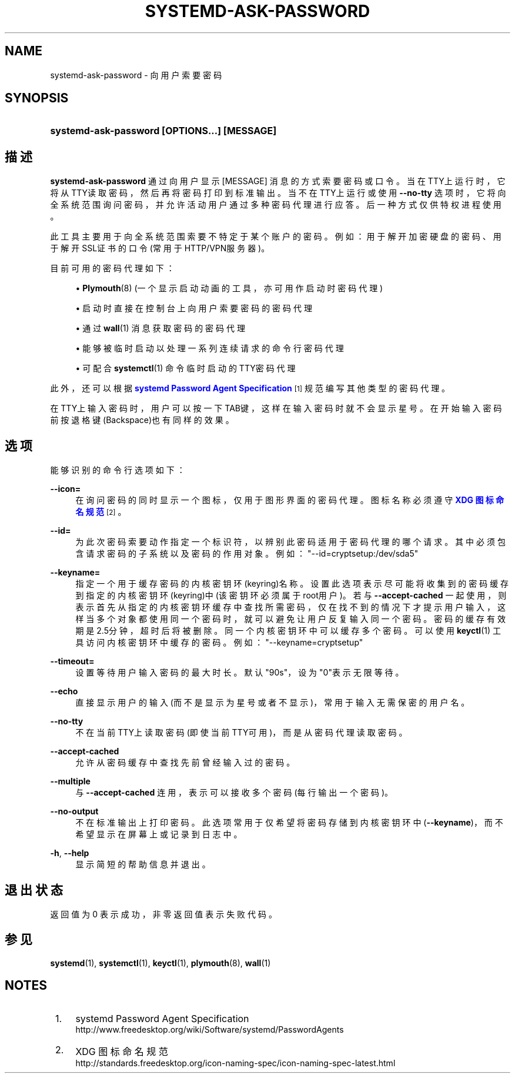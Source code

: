 '\" t
.TH "SYSTEMD\-ASK\-PASSWORD" "1" "" "systemd 231" "systemd-ask-password"
.\" -----------------------------------------------------------------
.\" * Define some portability stuff
.\" -----------------------------------------------------------------
.\" ~~~~~~~~~~~~~~~~~~~~~~~~~~~~~~~~~~~~~~~~~~~~~~~~~~~~~~~~~~~~~~~~~
.\" http://bugs.debian.org/507673
.\" http://lists.gnu.org/archive/html/groff/2009-02/msg00013.html
.\" ~~~~~~~~~~~~~~~~~~~~~~~~~~~~~~~~~~~~~~~~~~~~~~~~~~~~~~~~~~~~~~~~~
.ie \n(.g .ds Aq \(aq
.el       .ds Aq '
.\" -----------------------------------------------------------------
.\" * set default formatting
.\" -----------------------------------------------------------------
.\" disable hyphenation
.nh
.\" disable justification (adjust text to left margin only)
.ad l
.\" -----------------------------------------------------------------
.\" * MAIN CONTENT STARTS HERE *
.\" -----------------------------------------------------------------
.SH "NAME"
systemd-ask-password \- 向用户索要密码
.SH "SYNOPSIS"
.HP \w'\fBsystemd\-ask\-password\ \fR\fB[OPTIONS...]\fR\fB\ \fR\fB[MESSAGE]\fR\ 'u
\fBsystemd\-ask\-password \fR\fB[OPTIONS...]\fR\fB \fR\fB[MESSAGE]\fR
.SH "描述"
.PP
\fBsystemd\-ask\-password\fR
通过向用户显示
[MESSAGE]
消息的方式索要密码或口令。 当在TTY上运行时，它将从TTY读取密码， 然后再将密码打印到标准输出。 当不在TTY上运行或使用
\fB\-\-no\-tty\fR
选项时， 它将向全系统范围询问密码， 并允许活动用户通过多种密码代理进行应答。 后一种方式仅供特权进程使用。
.PP
此工具主要用于向全系统范围索要不特定于某个账户的密码。 例如：用于解开加密硬盘的密码、 用于解开SSL证书的口令(常用于HTTP/VPN服务器)。
.PP
目前可用的密码代理如下：
.sp
.RS 4
.ie n \{\
\h'-04'\(bu\h'+03'\c
.\}
.el \{\
.sp -1
.IP \(bu 2.3
.\}
\fBPlymouth\fR(8)
(一个显示启动动画的工具，亦可用作启动时密码代理)
.RE
.sp
.RS 4
.ie n \{\
\h'-04'\(bu\h'+03'\c
.\}
.el \{\
.sp -1
.IP \(bu 2.3
.\}
启动时直接在控制台上向用户索要密码的密码代理
.RE
.sp
.RS 4
.ie n \{\
\h'-04'\(bu\h'+03'\c
.\}
.el \{\
.sp -1
.IP \(bu 2.3
.\}
通过
\fBwall\fR(1)
消息获取密码的密码代理
.RE
.sp
.RS 4
.ie n \{\
\h'-04'\(bu\h'+03'\c
.\}
.el \{\
.sp -1
.IP \(bu 2.3
.\}
能够被临时启动 以处理一系列连续请求的命令行密码代理
.RE
.sp
.RS 4
.ie n \{\
\h'-04'\(bu\h'+03'\c
.\}
.el \{\
.sp -1
.IP \(bu 2.3
.\}
可配合
\fBsystemctl\fR(1)
命令临时启动的TTY密码代理
.RE
.PP
此外， 还可以根据
\m[blue]\fBsystemd Password Agent Specification\fR\m[]\&\s-2\u[1]\d\s+2
规范编写其他类型的密码代理。
.PP
在TTY上输入密码时，用户可以按一下TAB键， 这样在输入密码时就不会显示星号。 在开始输入密码前按退格键(Backspace)也有同样的效果。
.SH "选项"
.PP
能够识别的命令行选项如下：
.PP
\fB\-\-icon=\fR
.RS 4
在询问密码的同时显示一个图标， 仅用于图形界面的密码代理。 图标名称必须遵守
\m[blue]\fBXDG 图标命名规范\fR\m[]\&\s-2\u[2]\d\s+2。
.RE
.PP
\fB\-\-id=\fR
.RS 4
为此次密码索要动作指定一个标识符， 以辨别此密码适用于密码代理的哪个请求。 其中必须包含 请求密码的子系统以及密码的作用对象。 例如：
"\-\-id=cryptsetup:/dev/sda5"
.RE
.PP
\fB\-\-keyname=\fR
.RS 4
指定一个用于缓存密码的内核密钥环(keyring)名称。 设置此选项表示 尽可能将收集到的密码缓存到指定的内核密钥环(keyring)中(该密钥环必须属于root用户)。 若与
\fB\-\-accept\-cached\fR
一起使用， 则表示首先从指定的内核密钥环缓存中查找所需密码， 仅在找不到的情况下才提示用户输入， 这样当多个对象都使用同一个密码时， 就可以避免让用户反复输入同一个密码。 密码的缓存有效期是2\&.5分钟， 超时后将被删除。 同一个内核密钥环中可以缓存多个密码。 可以使用
\fBkeyctl\fR(1)
工具访问内核密钥环中缓存的密码。 例如：
"\-\-keyname=cryptsetup"
.RE
.PP
\fB\-\-timeout=\fR
.RS 4
设置等待用户输入密码的最大时长。 默认"90s"，设为"0"表示无限等待。
.RE
.PP
\fB\-\-echo\fR
.RS 4
直接显示用户的输入(而不是显示为星号或者不显示)， 常用于输入无需保密的用户名。
.RE
.PP
\fB\-\-no\-tty\fR
.RS 4
不在当前TTY上读取密码(即使当前TTY可用)， 而是从密码代理读取密码。
.RE
.PP
\fB\-\-accept\-cached\fR
.RS 4
允许从密码缓存中查找先前曾经输入过的密码。
.RE
.PP
\fB\-\-multiple\fR
.RS 4
与
\fB\-\-accept\-cached\fR
连用， 表示可以接收多个密码(每行输出一个密码)。
.RE
.PP
\fB\-\-no\-output\fR
.RS 4
不在标准输出上打印密码。 此选项常用于 仅希望将密码存储到内核密钥环中(\fB\-\-keyname\fR)， 而不希望显示在屏幕上或记录到日志中。
.RE
.PP
\fB\-h\fR, \fB\-\-help\fR
.RS 4
显示简短的帮助信息并退出。
.RE
.SH "退出状态"
.PP
返回值为 0 表示成功， 非零返回值表示失败代码。
.SH "参见"
.PP
\fBsystemd\fR(1),
\fBsystemctl\fR(1),
\fBkeyctl\fR(1),
\fBplymouth\fR(8),
\fBwall\fR(1)
.SH "NOTES"
.IP " 1." 4
systemd Password Agent Specification
.RS 4
\%http://www.freedesktop.org/wiki/Software/systemd/PasswordAgents
.RE
.IP " 2." 4
XDG 图标命名规范
.RS 4
\%http://standards.freedesktop.org/icon-naming-spec/icon-naming-spec-latest.html
.RE
.\" manpages-zh translator: 金步国
.\" manpages-zh comment: 金步国作品集：http://www.jinbuguo.com
